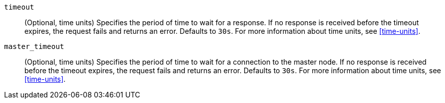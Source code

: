 `timeout`::
(Optional, time units) Specifies the period of time to wait for a response. If no
response is received before the timeout expires, the request fails and
returns an error. Defaults to `30s`. For more information about
time units, see <<time-units>>.

`master_timeout`::
(Optional, time units) Specifies the period of time to wait for a connection to the
master node. If no response is received before the timeout expires, the request
fails and returns an error. Defaults to `30s`. For more information about
time units, see <<time-units>>.
